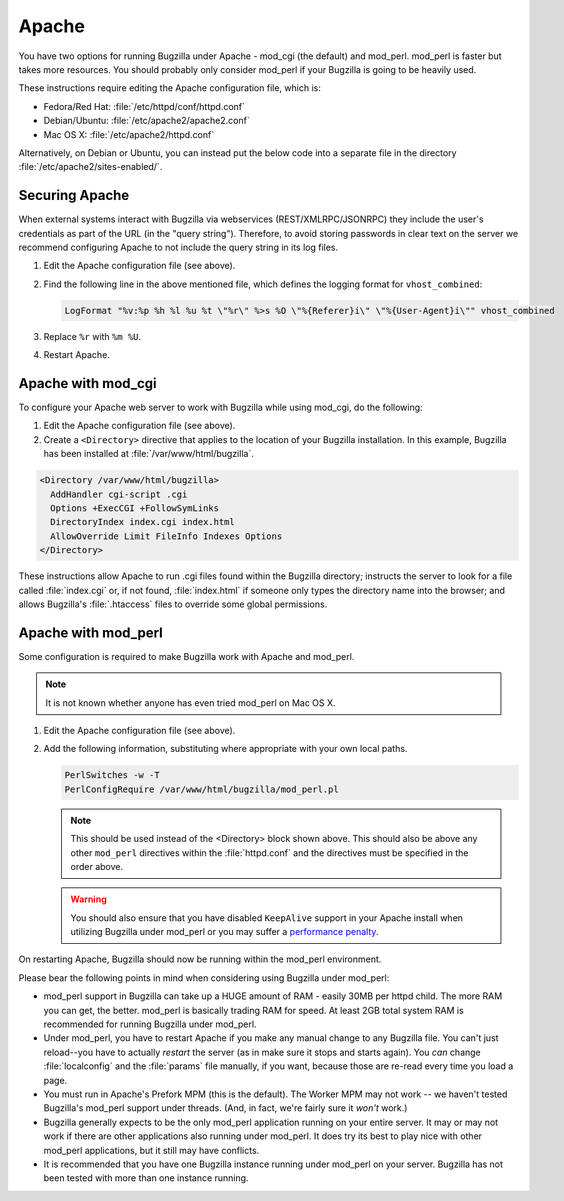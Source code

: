 .. This document is shared among all non-Windows OSes.

.. _apache:

Apache
######

You have two options for running Bugzilla under Apache - mod_cgi (the
default) and mod_perl. mod_perl is faster but takes more resources. You
should probably only consider mod_perl if your Bugzilla is going to be heavily
used.

These instructions require editing the Apache configuration file, which is:

* Fedora/Red Hat: :file:`/etc/httpd/conf/httpd.conf`
* Debian/Ubuntu: :file:`/etc/apache2/apache2.conf`
* Mac OS X: :file:`/etc/apache2/httpd.conf`

Alternatively, on Debian or Ubuntu, you can instead put the below code into a
separate file in the directory :file:`/etc/apache2/sites-enabled/`.

Securing Apache
===============

When external systems interact with Bugzilla via webservices
(REST/XMLRPC/JSONRPC) they include the user's credentials as part of the URL
(in the "query string"). Therefore, to avoid storing passwords in clear text
on the server we recommend configuring Apache to not include the query string
in its log files.

#. Edit the Apache configuration file (see above).

#. Find the following line in the above mentioned file, which defines the
   logging format for ``vhost_combined``:

   .. code-block:: apache

      LogFormat "%v:%p %h %l %u %t \"%r\" %>s %O \"%{Referer}i\" \"%{User-Agent}i\"" vhost_combined

#. Replace ``%r`` with ``%m %U``.

#. Restart Apache.

.. _apache-mod_cgi:

Apache with mod_cgi
===================

To configure your Apache web server to work with Bugzilla while using
mod_cgi, do the following:

#. Edit the Apache configuration file (see above).

#. Create a ``<Directory>`` directive that applies to the location
   of your Bugzilla installation. In this example, Bugzilla has
   been installed at :file:`/var/www/html/bugzilla`.

.. code-block:: apache

   <Directory /var/www/html/bugzilla>
     AddHandler cgi-script .cgi
     Options +ExecCGI +FollowSymLinks
     DirectoryIndex index.cgi index.html
     AllowOverride Limit FileInfo Indexes Options
   </Directory>

These instructions allow Apache to run .cgi files found within the Bugzilla
directory; instructs the server to look for a file called :file:`index.cgi`
or, if not found, :file:`index.html` if someone only types the directory name
into the browser; and allows Bugzilla's :file:`.htaccess` files to override
some global permissions.

.. _apache-mod_perl:

Apache with mod_perl
====================

Some configuration is required to make Bugzilla work with Apache
and mod_perl.

.. note:: It is not known whether anyone has even tried mod_perl on Mac OS X.

#. Edit the Apache configuration file (see above).

#. Add the following information, substituting where appropriate with your
   own local paths.

   .. code-block:: apache

       PerlSwitches -w -T
       PerlConfigRequire /var/www/html/bugzilla/mod_perl.pl

   .. note:: This should be used instead of the <Directory> block
      shown above. This should also be above any other ``mod_perl``
      directives within the :file:`httpd.conf` and the directives must be
      specified in the order above.

   .. warning:: You should also ensure that you have disabled ``KeepAlive``
      support in your Apache install when utilizing Bugzilla under mod_perl
      or you may suffer a
      `performance penalty <http://modperlbook.org/html/11-4-KeepAlive.html>`_.

On restarting Apache, Bugzilla should now be running within the
mod_perl environment.

Please bear the following points in mind when considering using Bugzilla
under mod_perl:

* mod_perl support in Bugzilla can take up a HUGE amount of RAM - easily
  30MB per httpd child. The more RAM you can get, the better. mod_perl is
  basically trading RAM for speed. At least 2GB total system RAM is
  recommended for running Bugzilla under mod_perl.
  
* Under mod_perl, you have to restart Apache if you make any manual change to
  any Bugzilla file. You can't just reload--you have to actually
  *restart* the server (as in make sure it stops and starts
  again). You *can* change :file:`localconfig` and the :file:`params` file
  manually, if you want, because those are re-read every time you load a page.

* You must run in Apache's Prefork MPM (this is the default). The Worker MPM
  may not work -- we haven't tested Bugzilla's mod_perl support under threads.
  (And, in fact, we're fairly sure it *won't* work.)

* Bugzilla generally expects to be the only mod_perl application running on
  your entire server. It may or may not work if there are other applications also
  running under mod_perl. It does try its best to play nice with other mod_perl
  applications, but it still may have conflicts.

* It is recommended that you have one Bugzilla instance running under mod_perl
  on your server. Bugzilla has not been tested with more than one instance running.
